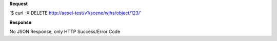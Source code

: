**Request**

\`$ curl -X DELETE http://aesel-test/v1/scene/wjhs/object/123/\'

**Response**

No JSON Response, only HTTP Success/Error Code

